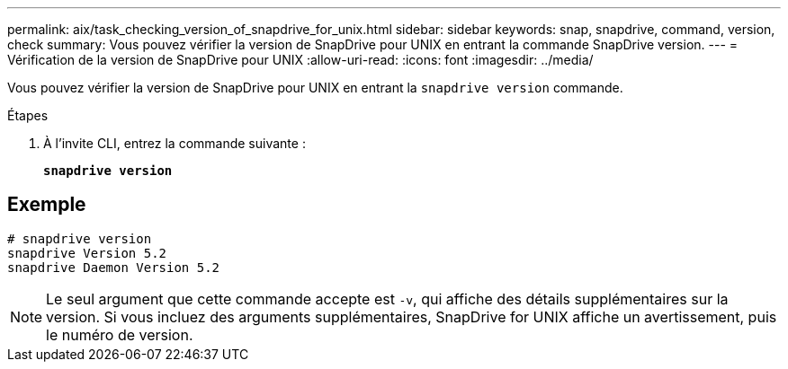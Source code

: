 ---
permalink: aix/task_checking_version_of_snapdrive_for_unix.html 
sidebar: sidebar 
keywords: snap, snapdrive, command, version, check 
summary: Vous pouvez vérifier la version de SnapDrive pour UNIX en entrant la commande SnapDrive version. 
---
= Vérification de la version de SnapDrive pour UNIX
:allow-uri-read: 
:icons: font
:imagesdir: ../media/


[role="lead"]
Vous pouvez vérifier la version de SnapDrive pour UNIX en entrant la `snapdrive version` commande.

.Étapes
. À l'invite CLI, entrez la commande suivante :
+
`*snapdrive version*`





== Exemple

[listing]
----
# snapdrive version
snapdrive Version 5.2
snapdrive Daemon Version 5.2
----

NOTE: Le seul argument que cette commande accepte est `-v`, qui affiche des détails supplémentaires sur la version. Si vous incluez des arguments supplémentaires, SnapDrive for UNIX affiche un avertissement, puis le numéro de version.
